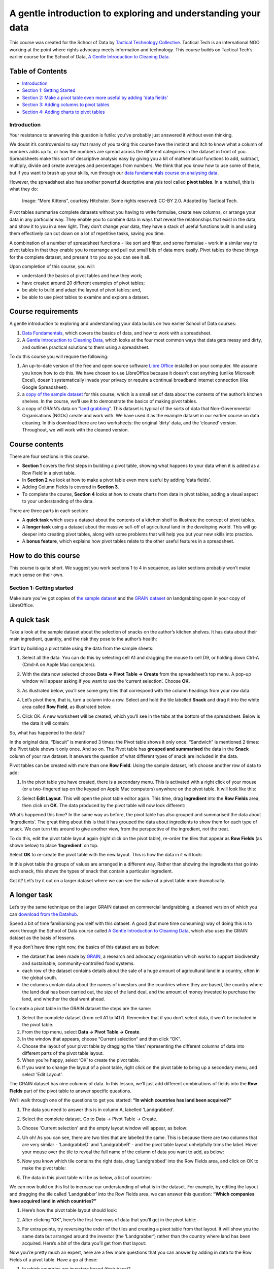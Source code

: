 ﻿A gentle introduction to exploring and understanding your data
==============================================================

.. raw:: html
  
  <div class="well">

This course was created for the School of Data by `Tactical Technology Collective`_. Tactical Tech is an international NGO working at the point where rights advocacy meets information and technology. This course builds on Tactical Tech’s earlier course for the School of Data, 
`A Gentle Introduction to Cleaning Data`_.

.. _Tactical Technology Collective: http://tacticaltech.org
.. _A Gentle Introduction to Cleaning data: /handbook/courses/data-cleaning/

.. raw:: html

  </div>

Table of Contents
_________________

* `Introduction <#introduction>`_
* `Section 1: Getting Started <#section-1-getting-started>`_
* `Section 2: Make a pivot table even more useful by adding 'data fields' <#section-2-make-a-pivot-table-even-more-useful-by-adding-data-fields>`_
* `Section 3: Adding columns to pivot tables <#id5>`_
* `Section 4: Adding charts to pivot tables <#id8>`_


Introduction
------------

.. raw:: html
  
  <div style="font-size: 300%; margin-left: 150px; margin-bottom: 20px;">
   2 + 2 = ___
  </div>

Your resistance to answering this question is futile: you’ve probably just answered it without even thinking.


We doubt it’s controversial to say that many of you taking this course have
the instinct and itch to know what a column of numbers adds up to, or how
the numbers are spread across the different categories in the dataset in
front of you. Spreadsheets make this sort of descriptive analysis easy by
giving you a kit of mathematical functions to add, subtract, multiply,
divide and create averages and percentages from numbers. We think that you
know how to use some of these, but if you want to brush up your skills, run
through our `data fundamentals course on analysing data`_.

.. _data fundamentals course on analysing data: /handbook/courses/analyzing-data

However, the spreadsheet also has another powerful descriptive analysis
tool called **pivot tables**.  In a nutshell, this is what they do:

.. figure:: http://farm9.staticflickr.com/8114/8651881402_8622b4d4a1_o_d.png

  Image: “More Kittens”, courtesy Hitchster. Some rights reserved: CC-BY 2.0. Adapted by Tactical Tech.


Pivot tables summarise complete datasets without you having to write formulae, create new columns, or arrange your data in any particular way. They enable you to combine data in ways that reveal the relationships that exist in the data, and show it to you in a new light. They don’t change your data, they have a stack of useful functions built in and using them effectively can cut down on a lot of repetitive tasks, saving you time. 


A combination of a number of spreadsheet functions - like sort and filter, and some formulae - work in a similar way to pivot tables in that they enable you to rearrange and pull out small bits of data more easily. Pivot tables do these things for the complete dataset, and present it to you so you can see it all.


Upon completion of this course, you will:

* understand the basics of pivot tables and how they work;
* have created around 20 different examples of pivot tables;
* be able to build and adapt the layout of pivot tables; and,
* be able to use pivot tables to examine and explore a dataset.


Course requirements
___________________

A gentle introduction to exploring and understanding your data builds on two earlier School of Data courses: 

#. `Data Fundamentals`_, which covers the basics of data, and how to work with a spreadsheet. 
#. A `Gentle Introduction to Cleaning Data`_, which looks at the four most common ways that data gets messy and dirty, and outlines practical solutions to them using a spreadsheet.

.. _Data Fundamentals: /handbook/courses/#data-fundamentals
.. _Gentle Introduction to Cleaning Data: /handbook/courses/data-cleaning/

To do this course you will require the following:

#. An up-to-date version of the free and open source software `Libre Office`_ installed on your computer. We assume you know how to do this. We have chosen to use LibreOffice because it doesn’t cost anything (unlike Microsoft Excel), doesn’t systematically invade your privacy or require a continual broadband internet connection (like Google Spreadsheet).
#. a `copy of the sample dataset`_ for this course, which is a small set of data about the contents of the author’s kitchen shelves. In the course, we’ll use it to demonstrate the basics of making pivot tables.
#. a copy of GRAIN’s data on “`land grabbing`_”. This dataset is typical of the sorts of data that Non-Governmental Organisations (NGOs) create and work with. We have used it as the example dataset in our earlier course on data cleaning. In this download there are two worksheets: the original ‘dirty’ data, and the ‘cleaned’ version. Throughout, we will work with the cleaned version.

.. _Libre Office: http://libreoffice.org
.. _copy of the sample dataset: https://ckannet-storage.commondatastorage.googleapis.com/2013-03-09T023150/pivot_building_sample20130309.xls
.. _land grabbing: https://ckannet-storage.commondatastorage.googleapis.com/2012-10-31T183207/Original+clean_GRAIN_dataset_20121003.xls

Course contents
_______________

There are four sections in this course.


* **Section 1** covers the first steps in building a pivot table, showing what happens to your data when it is added as a Row Field in a pivot table.
* In **Section 2** we look at how to make a pivot table even more useful by adding ‘data fields’.
* Adding Column Fields is covered in **Section 3**.
* To complete the course, **Section 4** looks at how to create charts from data in pivot tables, adding a visual aspect to your understanding of the data.


There are three parts in each section:

* A **quick task** which uses a dataset about the contents of a kitchen shelf to illustrate the concept of pivot tables.
* A **longer task** using a dataset about the massive sell-off of agricultural land in the developing world. This will go deeper into creating pivot tables, along with some problems that will help you put your new skills into practice.
* A **bonus feature**, which explains how pivot tables relate to the other useful features in a spreadsheet.


How to do this course
_____________________

This course is quite short. We suggest you work sections 1 to 4 in sequence, as later sections probably won’t make much sense on their own.

Section 1: Getting started
--------------------------


Make sure you’ve got copies of `the sample dataset`_ and the `GRAIN dataset`_
on landgrabbing open in your copy of LibreOffice.


.. _the sample dataset: https://ckannet-storage.commondatastorage.googleapis.com/2013-03-09T023150/pivot_building_sample20130309.xls
.. _GRAIN dataset: https://ckannet-storage.commondatastorage.googleapis.com/2012-10-31T183207/Original+clean_GRAIN_dataset_20121003.xls

A quick task
____________

Take a look at the sample dataset about the selection of snacks on the author’s kitchen shelves. It has data about their main ingredient, quantity, and the risk they pose to the author’s health:

.. image:: http://farm9.staticflickr.com/8528/8650783189_8c39e83f5a_o_d.png


Start by building a pivot table using the data from the sample sheets:

#. Select all the data. You can do this by selecting cell A1 and dragging the mouse to cell D9, or holding down Ctrl-A (Cmd-A on Apple Mac computers).
#. With the data now selected choose **Data → Pivot Table → Create** from the spreadsheet’s top menu. A pop-up window will appear asking if you want to use the ‘current selection’. Choose **OK**.
#. As illustrated below, you’ll see some grey tiles that correspond with the column headings from your raw data. 
#. Let’s pivot them, that is, turn a column into a row. Select and hold the tile labelled **Snack** and drag it into the white area called **Row Field**, as illustrated below:

   .. image:: http://farm9.staticflickr.com/8259/8650783239_013f6acaf3_b_d.jpg

#. Click OK. A new worksheet will be created, which you’ll see in the tabs at the bottom of the spreadsheet. Below is the data it will contain:


   .. image:: http://farm9.staticflickr.com/8404/8651881512_d5de55d642_o_d.png

So, what has happened to the data?

In the original data, “Biscuit” is mentioned 3 times: the Pivot table shows
it only once. “Sandwich” is mentioned 2 times: the Pivot table shows it
only once. And so on. The Pivot table has **grouped and summarised** the
data in the **Snack** column of your raw dataset. It answers the question of what different types of snack are included in the data. 


Pivot tables can be created with more than one **Row Field**. Using the sample dataset, let’s choose another row of data to add:


#. In the pivot table you have created, there is a secondary menu. This is activated with a right click of your mouse (or a two-fingered tap on the keypad on Apple Mac computers) anywhere on the pivot table. It will look like this:

   .. image:: http://farm9.staticflickr.com/8254/8651881506_4358fa812e_o_d.png

#. Select **Edit Layout**. This will open the pivot table editor again.  This time, drag **Ingredient** into the **Row Fields** area, then click on **OK**. The data produced by the pivot table will now look different:

   .. image:: http://farm9.staticflickr.com/8405/8651881524_aca9fa03a0_o_d.png





What’s happened this time? In the same way as before, the pivot table has also grouped and  summarised the data about ‘Ingredients’. The great thing about this is that it has grouped the data about ingredients to show them for each type of snack.  We can turn this around to give another view, from the perspective of the ingredient, not the treat. 


To do this, edit the pivot table layout again (right click on the pivot
table), re-order the tiles that appear as **Row Fields** (as shown below)
to place ‘**Ingredient**’ on top. 

.. image:: http://farm9.staticflickr.com/8546/8650783267_cda9dc955d_o_d.png

Select **OK** to re-create the pivot table with the new layout. This is how the data in it will look:

.. image:: http://farm9.staticflickr.com/8249/8650783409_2779f16f42_o_d.png


In this pivot table the groups of values are arranged in a different way. Rather than showing the ingredients that go into each snack, this shows the types of snack that contain a particular ingredient. 


Got it? Let’s try it out on a larger dataset where we can see the value of a pivot table more dramatically.

A longer task
_____________

Let’s try the same technique on the larger GRAIN dataset on commercial
landgrabbing, a cleaned version of which you can `download from the Datahub`_.

.. _download from the Datahub: https://ckannet-storage.commondatastorage.googleapis.com/2012-10-31T183207/Original+clean_GRAIN_dataset_20121003.xls

Spend a bit of time familiarising yourself with this dataset. A good (but
more time consuming) way of doing this is to work through the School of
Data course called `A Gentle Introduction to Cleaning Data`_, which also uses the GRAIN dataset as the basis of lessons. 


If you don’t have time right now, the basics of this dataset are as below:

* the dataset has been made by `GRAIN`_, a research and advocacy organisation which works to support biodiversity and sustainable, community-controlled food systems.
* each row of the dataset contains details about the sale of a huge amount of agricultural land in a country, often in the global south.
* the columns contain data about the names of investors and the countries where they are based, the country where the land deal has been carried out, the size of the land deal, and the amount of money invested to purchase the land, and whether the deal went ahead.
 
.. _GRAIN: http://www.grain.org/

To create a pivot table in the GRAIN dataset the steps are the same:

#. Select the complete dataset (from cell A1 to I417). Remember that if you don’t select data, it won’t be included in the pivot table.
#. From the top menu, select **Data → Pivot Table → Create**.
#. In the window that appears, choose “Current selection” and then click “OK”.
#. Choose the layout of your pivot table by dragging the ‘tiles’ representing the different columns of data into different parts of the pivot table layout.
#. When you’re happy, select ‘OK’ to create the pivot table.
#. If you want to change the layout of a pivot table, right click on the pivot table to bring up a secondary menu, and select 'Edit Layout'. 


The GRAIN dataset has nine columns of data. In this lesson, we’ll just add
different combinations of fields into the **Row Fields** part of the pivot table to answer specific questions. 


We’ll walk through one of the questions to get you started: **“In which
countries has land been acquired?”**

#. The data you need to answer this is in column A, labelled 'Landgrabbed'.
#. Select the complete dataset. Go to Data → Pivot Table → Create.
#. Choose 'Current selection' and the empty layout window will appear, as below:
   
   .. image:: http://farm9.staticflickr.com/8264/8651881598_507370689f_b_d.jpg

#. Uh oh! As you can see, there are two tiles that are labelled the same. This is because there are two columns that are very similar - ‘LandgrabbeD’ and ‘LandgrabbeR’ - and the pivot table layout unhelpfully trims the label. Hover your mouse over the tile to reveal the full name of the column of data you want to add, as below:

   .. image:: http://farm9.staticflickr.com/8262/8650783349_4a70be6197_o_d.png

#. Now you know which tile contains the right data, drag ‘Landgrabbed’ into the Row Fields area, and click on OK to make the pivot table:

   .. image:: http://farm9.staticflickr.com/8528/8650783423_9e1dc2f9a0_b_d.jpg



#. The data in this pivot table will be as below, a list of countries:

   .. image:: http://farm9.staticflickr.com/8264/8651881642_5b064291ed_o_d.png 


We can now build on this list to increase our understanding of what is in
the dataset. For example, by editing the layout and dragging the tile
called ‘Landgrabber’ into the Row Fields area, we can answer this question:
**“Which companies have acquired land in which countries?”**

#. Here’s how the pivot table layout should look:

   .. image:: http://farm9.staticflickr.com/8252/8651881694_ab1b3b1853_b_d.jpg

#. After clicking “OK”, here’s the first few rows of data that you’ll get in the pivot table:


   .. image:: http://farm9.staticflickr.com/8109/8651881792_32af36febd_o_d.png

#. For extra points, try reversing the order of the tiles and creating a pivot table from that layout. It will show you the same data but arranged around the investor (the ‘Landgrabber’) rather than the country where land has been acquired. Here’s a bit of the data you’ll get from that layout:

   .. image:: http://farm9.staticflickr.com/8543/8650783527_d90b0bb1e6_o_d.png


Now you’re pretty much an expert, here are a few more questions that you can answer by adding in data to the Row Fields of a pivot table. Have a go at these:


#. In which countries are investors based (their base)?
#. In which countries are investors based, and where did they acquire land?
#. Which investors are working in which sectors? 
#. Which investors are working in which sectors, and how did they use the land they purchased? Tip: data on how acquired land was used is in the column called ‘Production’.
#. Which companies work in which sectors, broken down by base country?
#. What are the names of investors that have made similar sized land acquisitions, and in which countries did they make those acquisitions?
#. What were similar sized land acquisitions used for, and in which country, and what is the status of the deal?


Bonus features: sort and autofilter
___________________________________

Where you see a downwards-pointing triangle in the top row of a pivot
table, click it to activate the **sort and autofilter** features of the spreadsheet. Click on them to bring up the interface and have a play around with it to see how it affects the data in the pivot table. 

Section 2: Make a pivot table even more useful by adding ‘data fields’
----------------------------------------------------------------------


In **Section 1** we tried out building sorted and grouped lists that can use your data to answer questions. But what else can a pivot table do? In this section we’ll look at how the ‘Data Field’ part of the pivot table works.

A quick task
____________

Build a pivot table of the different types of snack again, as outlined in Section 1 above. This time however, we’ll add in a “Data Field”  that will calculate how many of each type of snack there are: 

#. Your pivot table layout should look like the image below:

   .. image:: http://farm9.staticflickr.com/8522/8650783577_b64b706933_b_d.jpg

#. After creating this pivot table, the data you get will look like this:

   .. image:: http://farm9.staticflickr.com/8263/8650783579_7b37cd0f45_o_d.png


So, what’s happened? 

The pivot table has grouped and summarised the data on the types of snacks,
which you put into a **Row Field**. The data on the quantity of snacks -
which you put in the **Data Field** -  has been added up to create a total
for each type of snack. Neat, huh?  Let’s add in another **Row Field**, just as we did in Section 1, and see what it tells us:

#. Bring up the secondary menu by right clicking on the pivot table, and select ‘edit layout’. 
#. Change the pivot table layout so it looks like the screenshot below:

   .. image:: http://farm9.staticflickr.com/8263/8650783605_68b4b3af7c_b_d.jpg

#. The data shown will change again. This time, the types of snack are sub-grouped by the sort of ingredient, along with the quantities:
  
   .. image:: http://farm9.staticflickr.com/8393/8650783633_8cd805bc48_o_d.png


A longer task
_____________


We can apply the same steps to the GRAIN dataset on landgrabbing to create more useful summary views of the data. For example, let’s find out how much land was reported as being acquired in each country:


#. We won’t repeat in full the steps required to create a pivot table, but will show you the layout: 

   .. image:: http://farm9.staticflickr.com/8100/8651881912_e6857dcf86_b_d.jpg

   Note: in the image above, the tile in Row Fields is ‘Landgrabbed’. As noted above, the layout editor shortens it in an annoying manner. Hover your mouse over it to show the full fieldname.


#. The effect is the same as with the example above in the short task. The data in the **Row Field** is summarised and grouped to show a list of countries, without duplicates. The data in the **Data Field** has been added up to give a total figure for each country. Here are some sample rows of what this pivot table will produce: 

   .. image:: http://farm9.staticflickr.com/8111/8651881924_f5f2fe488a_o_d.png

As before, we can continue to ask questions of the data by adding in different Row Fields. The data above shows the amount of land acquired in each country. Add in ‘Status of deal’ as a row field to refine this picture even further and show which deals are done, in process, proposed and so on.


#. Again, here’s the layout of the pivot table:


   .. image:: http://farm9.staticflickr.com/8537/8651882012_9688445f9f_b_d.jpg


#. After creating the pivot table from the layout above, here are a few rows of the data it will generate for you:

   .. image:: http://farm9.staticflickr.com/8520/8651881972_0094e4665e_o_d.png


Using your knowledge of choosing Row Fields, and now adding Data Fields, try creating pivot tables which show the following:

#. a little profile for each investor, showing the countries where they have acquired land, and the size of the land area they have acquired e.g. a pivot table that shows Adecoagro reportedly made deals in Argentina for 242000 ha, Brazil for 165000 ha and Uruguay for 8600 ha. 
#. The total amount that that each investor has invested to acquire land e.g. this pivot table should show that Saxonian Estates reportedly made investments totalling USD 7.7 million.
#. The amount of land that has been acquired, organised by investment sector e.g. this pivot table will show that 160,000 ha have been acquired by investors that work in the telecommunications sector. 
#. The amount of investment made, organised by the size of the land acquired, showing the country where the land was acquired e.g. the pivot table you make here should be able to quickly show us that land deals of 6000 ha were made in Australia for USD 335 million, in Russia for USD 39 million and in Nigeria where there is no record of the amount invested.


Bonus features: change which aspects of data are shown
______________________________________________________

The fields that you add to pivot tables have two useful features you should know about. We’ll provide a workthrough below, but here’s an overview:


#. The data that we have positioned in the Data Field of the pivot table is often just added up - that is, where there are multiple values they are added together to show the “sum”. However, the pivot table can show this data differently by:

   a. picking out the **highest** (the “max”) or **lowest** (the “min”) values from a list.
   b. giving a total of the number of values (the “count”).
   c. calculating the data as a percentage or running total.

   This feature is activated by double-clicking on any tile that you’ve dragged into any area of the pivot table layout editor. 
#. As with the **Row Fields**, you can have more than one data field in a pivot table. This means you can display different aspects of the same data next to each other. To use it, just drag another fieldname into the **Data Fields** area.

Here’s an example pivot table layout that demonstrates both these features. 


#. This is the layout you’re aiming for:

   .. image:: http://farm9.staticflickr.com/8519/8650783759_25799b909b_b_d.jpg

#. To get there, build your pivot table as usual. This time drag ‘Hectares’ into the Data Fields four times. You’ll see this:

   .. image:: http://farm9.staticflickr.com/8120/8650783763_950020dd67_o_d.png

#. Next, change the way that the data are displayed. To do this, double click on one of the tiles you’ve dragged into Data Fields . A pop-up window will appear, like the one below:  

   .. image:: http://farm9.staticflickr.com/8105/8651882022_4def49f6ca_o_d.png

#. Choose an option from the list, then select OK.
#. When you’ve done all four, the tiles in the Data Fields part of the layout will look like this below:

   .. image:: http://farm9.staticflickr.com/8105/8650783783_b21f9dea9b_o_d.png
#. After you’ve completed your layout, create the pivot table.  
#. This pivot table will show four pieces of data for each country where land has been acquired: the number (or ‘count’) of deals where the amount of land is recorded, the largest acquisition (‘max’), the smallest acquisition (‘min’) and the total amount of land (‘sum’). Here’s a clipping from the pivot table which shows the entry for Argentina:

   .. image:: http://farm9.staticflickr.com/8536/8650783799_e5f073b57f_o_d.png



Section 3: Adding columns to pivot tables
-----------------------------------------

In the previous sections, we looked at how to add row fields and data fields to your pivot tables. We also looked at how to sort and filter data in pivot tables, and how to adapt the display of data to pick out the largest and smallest values in a list. In this section, we’ll add the final basic component: Column Fields. 


A quick task
____________

After building nearly 30 pivot tables in this course, we’re sure you’re now getting the hang of this. The next step is to choose the data that can be a Column Field in your pivot table. 


#. Take as a starting point the pivot table you made about snacks in Section 2. Edit the layout. This time, drag the tile labelled ‘Risk to Health’ into the Column Fields area. It will look like this:

   .. image:: http://farm9.staticflickr.com/8240/8650783997_2349e16a88_b_d.jpg


#. After creating the pivot table, below is how the data in it will look with the new columns added:


   .. image:: http://farm9.staticflickr.com/8258/8651882116_19373fb432_o_d.png


The effect of adding the Column Field is to further sub-group the data.
Here’s the **original** pivot table from Section 2, so you can see the difference:

.. image:: http://farm9.staticflickr.com/8249/8650783891_95e27f9b02_o_d.png


The version that includes columns enables you to see at a glance which the high risk snacks are, what they are made of, and how many of them there are. Better avoid chocolate biscuits and cream cake! 


A longer task 
_____________

Returning to the GRAIN dataset, we can see how adding this final dimension affects how the data is shown.

#. Create a basic pivot table which shows how much land (‘Hectares’) has been acquired in each country (‘Landgrabbed’).
#. This time include the ‘Status of deal’ field in the **Column Fields** area of the pivot table layout editor:

   .. image:: http://farm9.staticflickr.com/8249/8650783917_025a6c59e8_b_d.jpg


The effect should be quite predictable for you by now. The pivot table will give an overview of the total amounts of land acquired for each country, broken down by the status of the deal:

.. image:: http://farm9.staticflickr.com/8241/8651882184_aa92a7a4ce_b_d.jpg

The ‘Status of deal’ field is a fairly convenient field to add to the Column Fields area. When summarised by the pivot table it has only five distinct categories. This means it fits easily into the screen area! Something like ‘Production’, which has over 100 categories, would not be as easy to view.


Have a go at changing the layout of the pivot table whilst keeping ‘Status of deal’ as a column:

#. Replace the tile in the Row Fields with ‘Landgrabber’ (ie. the investor) and change the tile in Data Fields to ‘Projected Investment’ (ie. the amount paid for land). This shows how much money investors have tied up in done deals, deals that are signed, proposed and so on.
#. Replace the Row Fields with ‘Sector’ and the Data Fields with a **count** of the number of investors.  We covered how to do this in Section 2’s Bonus Feature section. This pivot table will show the number and status of deals by the sector that the investor is most associated with.


Bonus features: standard filters
________________________________

As we noted in **Section 1**, the sort and filter features of the
spreadsheet work in pivot tables. Another useful feature that operates in
pivot table data is the **standard filter**. We can use this to exercise far more control over what data is displayed in a worksheet, and in pivot tables. Let’s see how it works. 


#. Create this pivot table from the GRAIN data. It has ‘Landgrabbed’ and ‘Landgrabber’ as the Row Fields, ‘Status of deal’ as a Column Field, and a sum of the total size of deals (‘Hectares’) as the Data Fields:

   .. image:: http://farm9.staticflickr.com/8531/8650783981_1a48a58842_b_d.jpg


#. Click **OK**. The data it produces will be like this:

   .. image:: http://farm9.staticflickr.com/8246/8650784015_fd8e793109_b_d.jpg



#. In the resulting pivot table click on the tile called ‘Filter’ in cell A1. The Filter Criteria window will pop-up.
#. Change the fields to make them look the same as the below.  Then click ‘OK’ to apply this filter to the pivot table:

   .. image:: http://farm9.staticflickr.com/8117/8651882252_5eebe5a07a_b_d.jpg

#. This will filter the data to show only those deals that are equal to or larger than (>= in mathematical notation) 100,000 ha. 
#. The filter can be removed by opening the Filter Criteria window and selecting ‘none’ in the field name drop-down menu.



Section 4: Adding charts to pivot tables
----------------------------------------

You can chart data that is produced from a pivot table. Having both a summary of the data, and a chart is a way of further exploring and coming to an understanding of the data you have. Using the GRAIN data, here’s a simple example of how it works. 


Once again, create a basic pivot table which shows the amount of land purchased in each country: drag ‘Landgrabbed’ into the Row Fields and ‘Hectares’ into the Data Fields. Here’s a sample of how the data will appear:

.. image:: http://farm9.staticflickr.com/8525/8650784073_49f0d4076d_o_d.png

First, sort the data so the largest land deal is at the top of the list:

#. Select cells B4 to A69 (in that order).
#. Click the “Sort Descending” button in the spreadsheet toolbar (it’s a little ‘up’ arrow).


Second, add a chart:

#. The data should still be selected from when you filtered it.
#. In the top menu, go to **Insert → Chart**
#. The Chart Wizard window will pop-up. The chart it will choose is a Vertical Bar Graph. Don’t change a thing, just select Finish and you’ll get this dense chart:

   .. image:: http://farm9.staticflickr.com/8099/8650784079_73eab1974a_o_d.png
        

Third, refine the chart to show only the 10 countries where the most land has been acquired:

#. By hiding rows in the pivot table, we can change what data is shown in the chart.
#. Select rows 14 to 70. In the top menu, go to **Format → Row → Hide**. The chart will change to the below, which is far easier to grasp:

   .. image:: http://farm9.staticflickr.com/8380/8650784069_9383c79099_o_d.png


A quick task
____________


Try to create a pivot table with a chart showing which investors have acquired the most land.



.. raw:: html
  
  <iframe src="http://okfnlabs.org/scodaquiz/howyoufeel.html#exploring-data-pivot"
  width="510" height="310" frameborder="0"></iframe>

.. raw:: html

  <div class="alert alert-info">Any questions? Got stuck? <a class="btn
  btn-large btn-info" href="http://ask.schoolofdata.org">Ask School of Data!
  </a></div>
